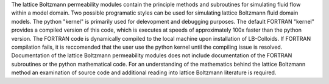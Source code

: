 The lattice Boltzmann permeability modules contain the principle methods and subroutines for simulating fluid flow within a model domain. Two possible programatic styles can be used for simulating lattice Boltzmann fluid domain models. The python "kernel" is primarily used for delevopment and debugging purposes. The default FORTRAN "kernel" provides a compiled version of this code, which is executes at speeds of approximately 100x faster than the python version. The FORTRAN code is dynamically compiled to the local machine upon installation of LB-Colloids. If FORTRAN compilation fails, it is reccomended that the user use the python kernel until the compiling issue is resolved. Documentation of the lattice Boltzmann permeability modules does not include documentation of the FORTRAN subroutines or the python mathematical code. For an understanding of the mathematics behind the lattice Boltzmann method an examination of source code and additional reading into lattice Boltzmann literature is required.

